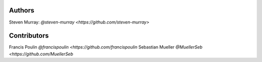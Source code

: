 Authors
=======
Steven Murray: `@steven-murray <https://github.com/steven-murray>`

Contributors
============
Francis Poulin `@francispoulin <https://github.com/francispoulin`
Sebastian Mueller `@MuellerSeb <https://github.com/MuellerSeb`